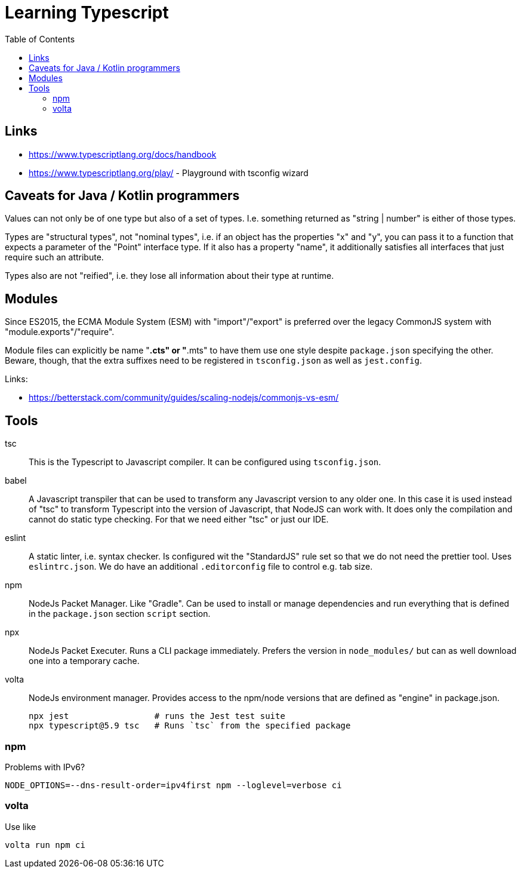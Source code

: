 :toc:

= Learning Typescript

== Links

* https://www.typescriptlang.org/docs/handbook
* https://www.typescriptlang.org/play/ - Playground with tsconfig wizard

== Caveats for Java / Kotlin programmers

Values can not only be of one type but also of a set of types. I.e. something returned as "string | number" is either of those types.

Types are "structural types", not "nominal types", i.e. if an object has the properties "x" and "y", you can pass it to a function that expects a parameter of the "Point" interface type. If it also has a property "name", it additionally satisfies all interfaces that just require such an attribute.

Types also are not "reified", i.e. they lose all information about their type at runtime.


== Modules

Since ES2015, the ECMA Module System (ESM) with "import"/"export" is preferred over the legacy CommonJS system
with "module.exports"/"require".

Module files can explicitly be name "*.cts" or "*.mts" to have them use one style despite `package.json` specifying the other.
Beware, though, that the extra suffixes need to be registered in `tsconfig.json` as well as `jest.config`.

Links:

* https://betterstack.com/community/guides/scaling-nodejs/commonjs-vs-esm/

== Tools

tsc::
This is the Typescript to Javascript compiler. It can be configured using `tsconfig.json`.

babel::
A Javascript transpiler that can be used to transform any Javascript version to any older one. In this case it is used instead of "tsc" to transform Typescript into the version of Javascript, that NodeJS can work with. It does only the compilation and cannot do static type checking. For that we need either "tsc" or just our IDE.

eslint::
A static linter, i.e. syntax checker. Is configured wit the "StandardJS" rule set so that we do not need the prettier tool. Uses `eslintrc.json`.
We do have an additional `.editorconfig` file to control e.g. tab size.

npm::
NodeJs Packet Manager. Like "Gradle". Can be used to install or manage dependencies and run everything that is defined in the `package.json` section `script` section.

npx::
NodeJs Packet Executer. Runs a CLI package immediately. Prefers the version in `node_modules/` but can as well download one into a temporary cache.

volta::
NodeJs environment manager. Provides access to the npm/node versions that are defined as "engine" in package.json.

 npx jest                 # runs the Jest test suite
 npx typescript@5.9 tsc   # Runs `tsc` from the specified package

=== npm

Problems with IPv6?

    NODE_OPTIONS=--dns-result-order=ipv4first npm --loglevel=verbose ci

=== volta

Use like

    volta run npm ci
